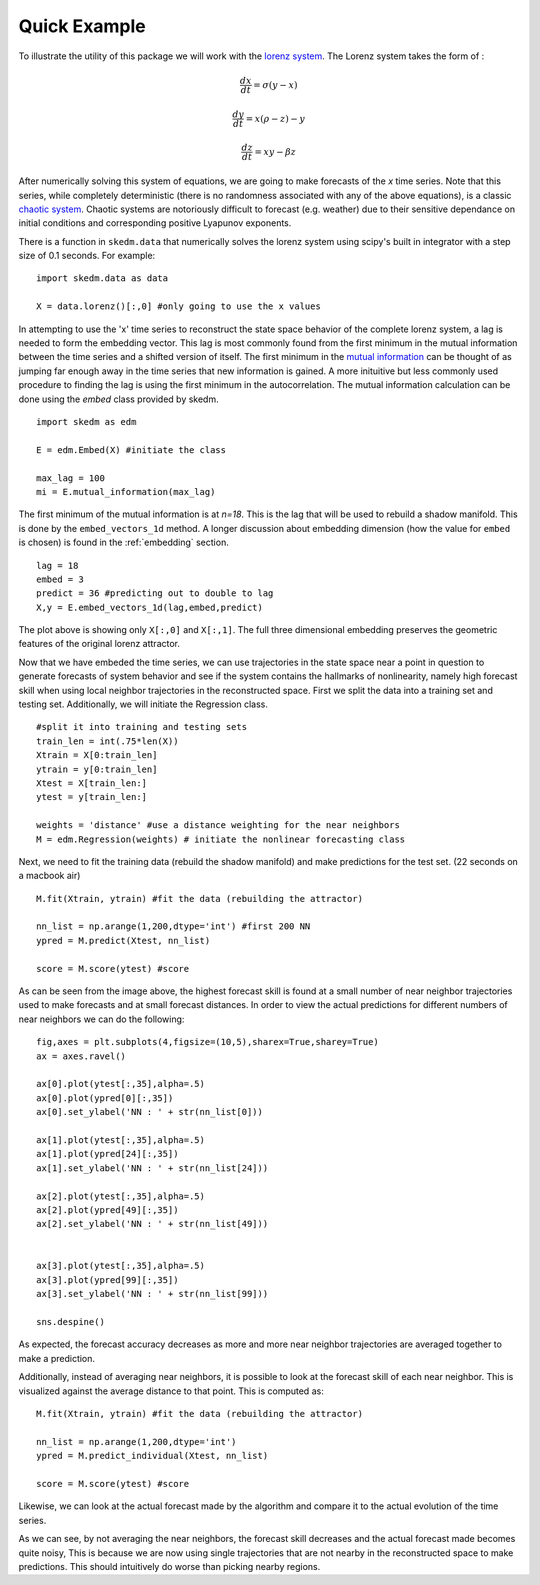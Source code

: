 ..  _example:

Quick Example
=============

To illustrate the utility of this package we will work with the `lorenz system`_. The Lorenz system takes the form of :

.. math::

  \frac{dx}{dt} = \sigma (y - x)

  \frac{dy}{dt} = x(\rho - z) - y

  \frac{dz}{dt} = xy - \beta z

After numerically solving this system of equations, we are going to make forecasts of the `x` time series. Note that this series, while completely deterministic (there is no randomness associated with any of the above equations), is a classic `chaotic system`_. Chaotic systems are notoriously difficult to forecast (e.g. weather) due to their sensitive dependance on initial conditions and corresponding positive Lyapunov exponents.

There is a function in ``skedm.data`` that numerically solves the lorenz system using scipy's built in integrator with a step size of 0.1 seconds. For example::


  import skedm.data as data

  X = data.lorenz()[:,0] #only going to use the x values

.. image:: /_static/edm/lorenz.png
   :align: center

In attempting to use the 'x' time series to reconstruct the state space behavior of the complete lorenz system, a lag is needed to form the embedding vector.  This lag is most commonly found from the first minimum in the mutual information between the time series and a shifted version of itself. The first minimum in the `mutual information`_ can be thought of as jumping far enough away in the time series that new information is gained. A more inituitive but less commonly used procedure to finding the lag is using the first minimum in the autocorrelation. The mutual information calculation can be done using the `embed` class provided by skedm.


::

  import skedm as edm

  E = edm.Embed(X) #initiate the class

  max_lag = 100
  mi = E.mutual_information(max_lag)


.. image:: /_static/edm/lorenz_mutual_info.png
   :align: center

The first minimum of the mutual information is at `n=18`. This is the lag that will be used to rebuild a shadow manifold. This is done by the ``embed_vectors_1d`` method. A longer discussion about embedding dimension (how the value for ``embed`` is chosen) is found in the :ref:`embedding` section.

::

  lag = 18
  embed = 3
  predict = 36 #predicting out to double to lag
  X,y = E.embed_vectors_1d(lag,embed,predict)


.. image:: /_static/edm/embedded_lorenz.png
   :align: center

The plot above is showing only ``X[:,0]`` and ``X[:,1]``. The full three dimensional embedding preserves the geometric features of the original lorenz attractor.

Now that we have embeded the time series, we can use trajectories in the state space near a point in question to generate forecasts of system behavior and see if the system contains the hallmarks of nonlinearity, namely high forecast skill when using local neighbor trajectories in the reconstructed space. First we split the data into a training set and testing set. Additionally, we will initiate the Regression class.

::

  #split it into training and testing sets
  train_len = int(.75*len(X))
  Xtrain = X[0:train_len]
  ytrain = y[0:train_len]
  Xtest = X[train_len:]
  ytest = y[train_len:]

  weights = 'distance' #use a distance weighting for the near neighbors
  M = edm.Regression(weights) # initiate the nonlinear forecasting class



Next, we need to fit the training data (rebuild the shadow manifold) and make predictions for the test set. (22 seconds on a macbook air)

::

  M.fit(Xtrain, ytrain) #fit the data (rebuilding the attractor)

  nn_list = np.arange(1,200,dtype='int') #first 200 NN
  ypred = M.predict(Xtest, nn_list)

  score = M.score(ytest) #score

.. image:: /_static/edm/lorenz_forecast_range.png
   :align: center

As can be seen from the image above, the highest forecast skill is found at a small number of near neighbor trajectories used to make forecasts and at small forecast distances. In order to view the actual predictions for different numbers of near neighbors we can do the following:

::

  fig,axes = plt.subplots(4,figsize=(10,5),sharex=True,sharey=True)
  ax = axes.ravel()

  ax[0].plot(ytest[:,35],alpha=.5)
  ax[0].plot(ypred[0][:,35])
  ax[0].set_ylabel('NN : ' + str(nn_list[0]))

  ax[1].plot(ytest[:,35],alpha=.5)
  ax[1].plot(ypred[24][:,35])
  ax[1].set_ylabel('NN : ' + str(nn_list[24]))

  ax[2].plot(ytest[:,35],alpha=.5)
  ax[2].plot(ypred[49][:,35])
  ax[2].set_ylabel('NN : ' + str(nn_list[49]))


  ax[3].plot(ytest[:,35],alpha=.5)
  ax[3].plot(ypred[99][:,35])
  ax[3].set_ylabel('NN : ' + str(nn_list[99]))

  sns.despine()


.. image:: /_static/edm/lorenz_weighted_predictions.png
   :align: center

As expected, the forecast accuracy decreases as more and more near neighbor trajectories are averaged together to make a prediction.

Additionally, instead of averaging near neighbors, it is possible to look at the forecast skill of each near neighbor. This is visualized against the average distance to that point. This is computed as:

::

  M.fit(Xtrain, ytrain) #fit the data (rebuilding the attractor)

  nn_list = np.arange(1,200,dtype='int')
  ypred = M.predict_individual(Xtest, nn_list)

  score = M.score(ytest) #score

.. image:: /_static/edm/lorenz_score_individual.png
   :align: center


Likewise, we can look at the actual forecast made by the algorithm and compare it to the actual evolution of the time series.

.. image:: /_static/edm/lorenz_individual_predictions.png
   :align: center


As we can see, by not averaging the near neighbors, the forecast skill decreases and the actual forecast made becomes quite noisy, This is because we are now using single trajectories that are not nearby in the reconstructed space to make predictions. This should intuitively do worse than picking nearby regions.

.. _lorenz system: https://www.wikiwand.com/en/Lorenz_system
.. _phase spaces: https://github.com/ericholscher/reStructuredText-Philosophy
.. _chaotic system: https://www.wikiwand.com/en/Chaos_theory
.. _mutual information: https://www.wikiwand.com/en/Mutual_information
